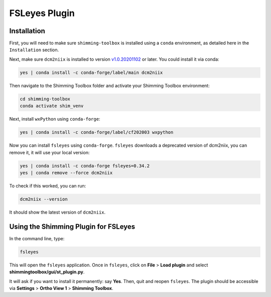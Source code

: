 **************
FSLeyes Plugin
**************

Installation
============

First, you will need to make sure ``shimming-toolbox`` is installed using a ``conda``
environment, as detailed here in the ``Installation`` section.

Next, make sure ``dcm2niix`` is installed to version `v1.0.20201102 <https://github.com/rordenlab/dcm2niix/releases/tag/v1.0.20201102>`_ or later.
You could install it via conda:

.. code-block::

   yes | conda install -c conda-forge/label/main dcm2niix

Then navigate to the Shimming Toolbox folder and activate your Shimming Toolbox environment:

.. code-block::

   cd shimming-toolbox
   conda activate shim_venv

Next, install ``wxPython`` using ``conda-forge``:

.. code-block::

   yes | conda install -c conda-forge/label/cf202003 wxpython

Now you can install ``fsleyes`` using ``conda-forge``. ``fsleyes`` downloads a deprecated version of dcm2niix,
you can remove it, it will use your local version:

.. code-block::

   yes | conda install -c conda-forge fsleyes=0.34.2
   yes | conda remove --force dcm2niix

To check if this worked, you can run:

.. code-block::

    dcm2niix --version

It should show the latest version of ``dcm2niix``.

Using the Shimming Plugin for FSLeyes
=====================================

In the command line, type:

.. code-block::

   fsleyes

This will open the ``fsleyes`` application. Once in ``fsleyes``, click on
**File** > **Load plugin** and select **shimmingtoolbox/gui/st_plugin.py**.

It will ask if you want to install it permanently: say **Yes**. Then, quit and reopen ``fsleyes``.
The plugin should be accessible via **Settings** > **Ortho View 1** > **Shimming Toolbox**.
